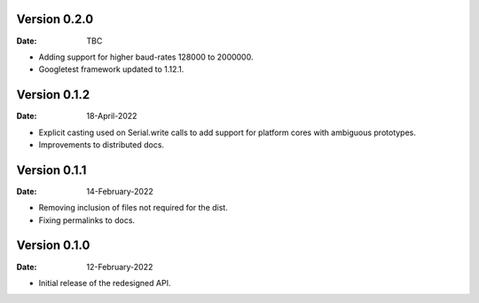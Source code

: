 Version 0.2.0
-------------

:Date: TBC

* Adding support for higher baud-rates 128000 to 2000000.
* Googletest framework updated to 1.12.1.

Version 0.1.2
-------------

:Date: 18-April-2022

* Explicit casting used on Serial.write calls to add support for platform cores with ambiguous prototypes.
* Improvements to distributed docs.

Version 0.1.1
-------------

:Date: 14-February-2022

* Removing inclusion of files not required for the dist.
* Fixing permalinks to docs.

Version 0.1.0
-------------

:Date: 12-February-2022

* Initial release of the redesigned API.
